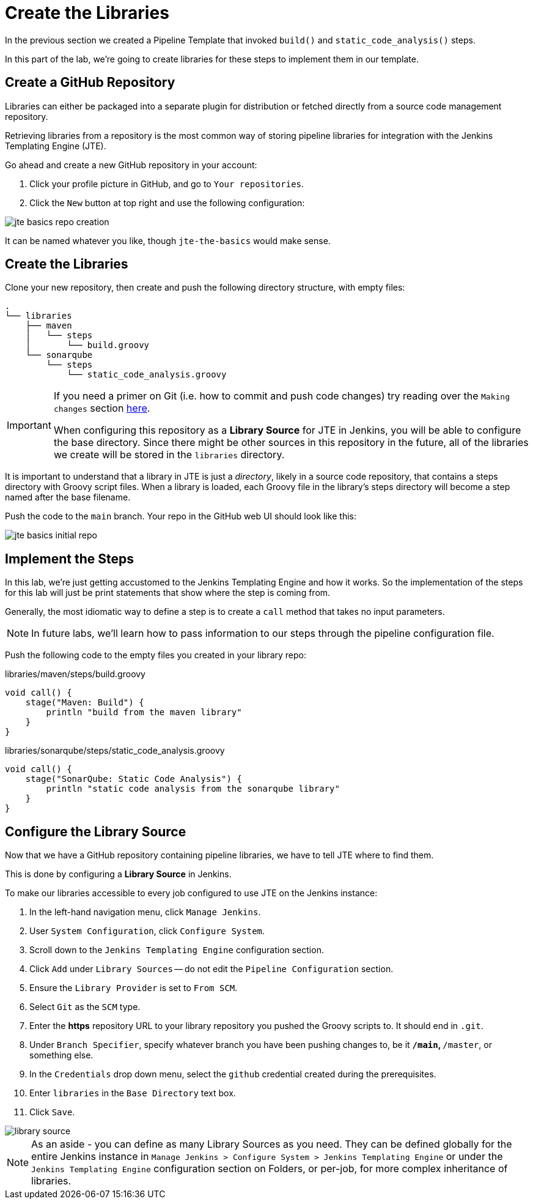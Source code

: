 = Create the Libraries

:github-basics: https://git-scm.com/docs/gittutorial#_making_changes

In the previous section we created a Pipeline Template that invoked `build()` and `static_code_analysis()` steps.

In this part of the lab, we're going to create libraries for these steps to implement them in our template.

== Create a GitHub Repository

Libraries can either be packaged into a separate plugin for distribution or fetched directly from a source code management repository.

Retrieving libraries from a repository is the most common way of storing pipeline libraries for integration with the Jenkins Templating Engine (JTE).

Go ahead and create a new GitHub repository in your account:

. Click your profile picture in GitHub, and go to `Your repositories`.
. Click the `New` button at top right and use the following configuration:

image::jte_basics_repo_creation.png[]

It can be named whatever you like, though `jte-the-basics` would make sense.

== Create the Libraries

Clone your new repository, then create and push the following directory structure, with empty files:

[source,]
----
.
└── libraries
    ├── maven
    │   └── steps
    │       └── build.groovy
    └── sonarqube
        └── steps
            └── static_code_analysis.groovy
----

[IMPORTANT]
====
If you need a primer on Git (i.e. how to commit and push code changes) try reading over the `Making changes` section {github-basics}[here].

When configuring this repository as a *Library Source* for JTE in Jenkins, you will be able to configure the base directory. Since there might be other sources in this repository in the future, all of the libraries we create will be stored in the `libraries` directory.
====

It is important to understand that a library in JTE is just a _directory_, likely in a source code repository, that contains a steps directory with Groovy script files. When a library is loaded, each Groovy file in the library's steps directory will become a step named after the base filename.

Push the code to the `main` branch. Your repo in the GitHub web UI should look like this:

image::jte_basics_initial_repo.png[]

== Implement the Steps

In this lab, we're just getting accustomed to the Jenkins Templating Engine and how it works. So the implementation of the steps for this lab will just be print statements that show where the step is coming from.

Generally, the most idiomatic way to define a step is to create a `call` method that takes no input parameters.

[NOTE]
====
In future labs, we'll learn how to pass information to our steps through the pipeline configuration file.
====

Push the following code to the empty files you created in your library repo:

.libraries/maven/steps/build.groovy
[source,groovy]
----
void call() {
    stage("Maven: Build") {
        println "build from the maven library"
    }
}
----

.libraries/sonarqube/steps/static_code_analysis.groovy
[source,groovy]
----
void call() {
    stage("SonarQube: Static Code Analysis") {
        println "static code analysis from the sonarqube library"
    }
}
----

== Configure the Library Source

Now that we have a GitHub repository containing pipeline libraries, we have to tell JTE where to find them.

This is done by configuring a *Library Source* in Jenkins.

To make our libraries accessible to every job configured to use JTE on the Jenkins instance:

. In the left-hand navigation menu, click `Manage Jenkins`.
. User `System Configuration`, click `Configure System`.
. Scroll down to the `Jenkins Templating Engine` configuration section.
. Click `Add` under `Library Sources` -- do not edit the `Pipeline Configuration` section.
. Ensure the `Library Provider` is set to `From SCM`.
. Select `Git` as the `SCM` type.
. Enter the *https* repository URL to your library repository you pushed the Groovy scripts to. It should end in `.git`.
. Under `Branch Specifier`, specify whatever branch you have been pushing changes to, be it `*/main`, `*/master`, or something else.
. In the `Credentials` drop down menu, select the `github` credential created during the prerequisites.
. Enter `libraries` in the `Base Directory` text box.
. Click `Save`.

image::library_source.gif[]

[NOTE]
====
As an aside - you can define as many Library Sources as you need. They can be defined globally for the entire Jenkins instance in `Manage Jenkins > Configure System >  Jenkins Templating Engine` or under the `Jenkins Templating Engine` configuration section on Folders, or per-job, for more complex inheritance of libraries.
====
